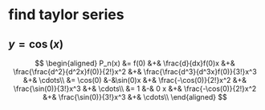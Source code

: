 #+AUTHOR: Exr0n
* find taylor series
** $y = \cos(x)$
   \[
   \begin{aligned}
P_n(x) &= f(0) &+& \frac{d}{dx}f(0)x &+& \frac{\frac{d^2}{d^2x}f(0)}{2!}x^2 &+& \frac{\frac{d^3}{d^3x}f(0)}{3!}x^3 &+& \cdots\\
       &= \cos(0) &-&\sin(0)x &+& \frac{-\cos(0)}{2!}x^2 &+& \frac{\sin(0)}{3!}x^3 &+& \cdots\\
       &= 1 &-& 0 x &+& \frac{-\cos(0)}{2!}x^2 &+& \frac{\sin(0)}{3!}x^3 &+& \cdots\\
   \end{aligned}
   \]
